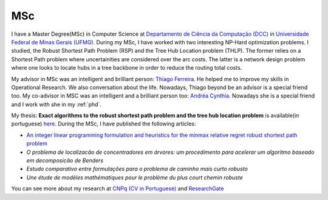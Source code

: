 MSc
===

I have a Master Degree(MSc) in Computer Science at `Departamento de Ciência da Computação (DCC) <http://www.dcc.ufmg.br/dcc/>`_ 
in `Universidade Federal de Minas Gerais (UFMG) <https://www.ufmg.br/>`_.
During my MSc, I have worked with two interesting NP-Hard optimization problems. I studied, the Robust Shortest 
Path Problem (RSP) and the Tree Hub Location problem (THLP). The former relies on a Shortest Path problem where
uncertainities are considered over the arc costs. The latter is a network design problem where one looks to locate hubs in a 
tree backbone in order to reduce the routing total costs.

My advisor in MSc was an intelligent and brilliant person: `Thiago Ferreira <http://homepages.dcc.ufmg.br/~tfn>`_. He helped me
to improve my skills in Operational Research. We also conversation about the life. Nowadays, Thiago beyond be an advisor is a special
friend too.
My co-advisor in MSC was an intelligent and a brilliant person too: `Andréa Cynthia <http://losi.utt.fr/fr/_plugins/mypage/mypage/content/duhamela.html>`_. Nowadays she is a special friend and I work with she in my :ref:`phd`.

My thesis: **Exact algorithms to the robust shortest path problem and the tree hub location problem** 
is available(in portuguese) `here <http://www.bibliotecadigital.ufmg.br/dspace/bitstream/handle/1843/ESBF-A9UMM3/jo_ocarlosabreujunior.pdf>`_.
During the MSc, I have published the following articles:

* `An integer linear programming formulation and heuristics for the minmax relative regret robust shortest path problem 
  <http://link.springer.com/article/10.1007/s10898-014-0187-x>`_
* `O problema de localizacão de concentradores em árvores: um procedimento para acelerar um algoritmo baseado em decomposicão de Benders`
* `Estudo comparativo entre formulações para o problema de caminho mais curto robusto`
* `Une étude de modèles mathématiques pour le problème du plus court chemin robuste`

You can see more about my research at `CNPq (CV in Portuguese) <http://buscatextual.cnpq.br/buscatextual/visualizacv.do?id=K4826898E3>`_
and `ResearchGate <https://www.researchgate.net/profile/Joao_Junior9>`_
